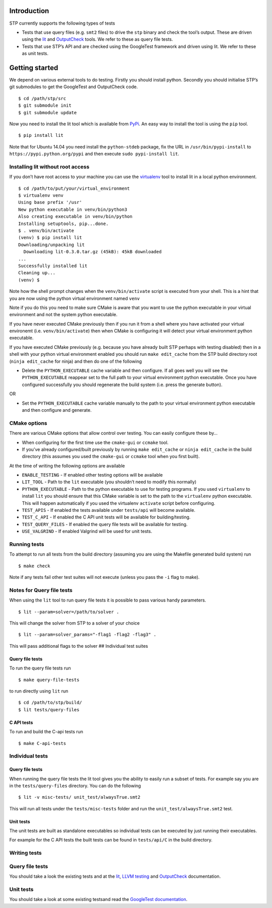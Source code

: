 Introduction
============

STP currently supports the following types of tests

-  Tests that use query files (e.g. ``smt2`` files)
   to drive the ``stp`` binary and check the tool’s output. These are
   driven using the `lit <https://pypi.python.org/pypi/lit>`__ and
   `OutputCheck <https://github.com/stp/OutputCheck>`__ tools. We refer
   to these as query file tests.
-  Tests that use STP’s API and are checked using the GoogleTest
   framework and driven using lit. We refer to these as unit tests.

Getting started
===============

We depend on various external tools to do testing. Firstly you should
install python. Secondly you should initialise STP’s git submodules to
get the GoogleTest and OutputCheck code.

::

    $ cd /path/stp/src
    $ git submodule init
    $ git submodule update

Now you need to install the lit tool which is available from
`PyPi <https://pypi.python.org/pypi>`__. An easy way to install the tool
is using the ``pip`` tool.

::

    $ pip install lit

Note that for Ubuntu 14.04 you need install the ``python-stdeb``
package, fix the URL in ``/usr/bin/pypi-install`` to
``https://pypi.python.org/pypi`` and then execute
``sudo pypi-install lit``.

Installing lit without root access
----------------------------------

If you don’t have root access to your machine you can use the
`virtualenv <http://www.virtualenv.org/en/latest/>`__ tool to install
lit in a local python environment.

::

    $ cd /path/to/put/your/virtual_environment
    $ virtualenv venv
    Using base prefix '/usr'
    New python executable in venv/bin/python3
    Also creating executable in venv/bin/python
    Installing setuptools, pip...done.
    $ . venv/bin/activate
    (venv) $ pip install lit
    Downloading/unpacking lit
      Downloading lit-0.3.0.tar.gz (45kB): 45kB downloaded
    ...                                                                                                                                  
    Successfully installed lit                                                                                                                                                                                         
    Cleaning up...
    (venv) $

Note how the shell prompt changes when the ``venv/bin/activate`` script
is executed from your shell. This is a hint that you are now using the
python virtual environment named ``venv``

Note if you do this you need to make sure CMake is aware that you want
to use the python executable in your virtual environment and not the
system python executable.

If you have never executed CMake previously then if you run it from a
shell where you have activated your virtual environemt (i.e.
``venv/bin/activate``) then when CMake is configuring it will detect
your virtual environment python executable.

If you have executed CMake previously (e.g. because you have already
built STP perhaps with testing disabled) then in a shell with your
python virtual environment enabled you should run ``make edit_cache``
from the STP build directory root (``ninja edit_cache`` for ninja) and
then do one of the following

-  Delete the ``PYTHON_EXECUTABLE`` cache variable and then configure.
   If all goes well you will see the ``PYTHON_EXECUTABLE`` reappear set
   to the full path to your virtual environment python executable. Once
   you have configured successfully you should regenerate the build
   system (i.e. press the generate button).

OR

-  Set the ``PYTHON_EXECUTABLE`` cache variable manually to the path to
   your virtual environment python executable and then configure and
   generate.

CMake options
-------------

There are various CMake options that allow control over testing. You can
easily configure these by…

-  When configuring for the first time use the ``cmake-gui`` or
   ``ccmake`` tool.
-  If you’ve already configured/built previously by running
   ``make edit_cache`` or ``ninja edit_cache`` in the build directory
   (this assumes you used the ``cmake-gui`` or ``ccmake`` tool when you
   first built).

At the time of writing the following options are available

-  ``ENABLE_TESTING`` - If enabled other testing options will be
   available
-  ``LIT_TOOL`` - Path to the ``lit`` executable (you shouldn’t need to
   modify this normally)
-  ``PYTHON_EXECUTABLE`` - Path to the python executable to use for
   testing programs. If you used ``virtualenv`` to install ``lit`` you
   should ensure that this CMake variable is set to the path to the
   ``virtualenv`` python executable. This will happen automatically if
   you used the virtualenv ``activate`` script before configuring.
-  ``TEST_APIS`` - If enabled the tests available under ``tests/api``
   will become available.
-  ``TEST_C_API`` - If enabled the C API unit tests will be available
   for building/testing.
-  ``TEST_QUERY_FILES`` - If enabled the query file tests will be
   available for testing.
-  ``USE_VALGRIND`` - If enabled Valgrind will be used for unit tests.

Running tests
-------------

To attempt to run all tests from the build directory (assuming you are
using the Makefile generated build system) run

::

    $ make check

Note if any tests fail other test suites will not execute (unless you
pass the ``-i`` flag to make).

Notes for Query file tests
--------------------------

When using the ``lit`` tool to run query file tests it is possible to
pass various handy parameters.

::

    $ lit --param=solver=/path/to/solver .

This will change the solver from STP to a solver of your choice

::

    $ lit --param=solver_params="-flag1 -flag2 -flag3" .

This will pass additional flags to the solver ## Individual test suites

Query file tests
~~~~~~~~~~~~~~~~

To run the query file tests run

::

    $ make query-file-tests

to run directly using ``lit`` run

::

    $ cd /path/to/stp/build/
    $ lit tests/query-files

C API tests
~~~~~~~~~~~

To run and build the C-api tests run

::

    $ make C-api-tests

Individual tests
----------------

.. _query-file-tests-1:

Query file tests
~~~~~~~~~~~~~~~~

When running the query file tests the lit tool gives you the ability to
easily run a subset of tests. For example say you are in the
``tests/query-files`` directory. You can do the following

::

    $ lit -v misc-tests/ unit_test/alwaysTrue.smt2

This will run all tests under the ``tests/misc-tests`` folder and run
the ``unit_test/alwaysTrue.smt2`` test.

Unit tests
~~~~~~~~~~

The unit tests are built as standalone executables so individual tests
can be executed by just running their executables.

For example for the C API tests the built tests can be found in
``tests/api/C`` in the build directory.

Writing tests
-------------

.. _query-file-tests-2:

Query file tests
----------------

You should take a look the existing tests and at the
`lit <http://llvm.org/docs/CommandGuide/lit.html>`__, `LLVM
testing <http://llvm.org/docs/TestingGuide.html#writing-new-regression-tests>`__
and
`OutputCheck <https://github.com/stp/OutputCheck/blob/master/README.md>`__
documentation.

.. _unit-tests-1:

Unit tests
----------

You should take a look at some existing testsand read the `GoogleTest
documentation <https://code.google.com/p/googletest/wiki/Documentation>`__.

